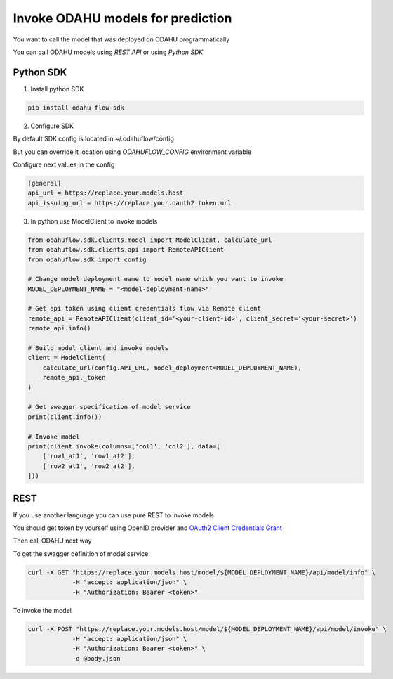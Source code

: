 ####################################
Invoke ODAHU models for prediction
####################################

You want to call the model that was deployed on ODAHU programmatically

You can call ODAHU models using `REST API` or using `Python SDK`

Python SDK
===============

1. Install python SDK


.. code-block:: bash

   pip install odahu-flow-sdk


2. Configure SDK

By default SDK config is located in ~/.odahuflow/config

But you can override it location using `ODAHUFLOW_CONFIG` environment variable

Configure next values in the config

.. code-block:: ini

  [general]
  api_url = https://replace.your.models.host
  api_issuing_url = https://replace.your.oauth2.token.url


3. In python use ModelClient to invoke models

.. code-block:: bash

  from odahuflow.sdk.clients.model import ModelClient, calculate_url
  from odahuflow.sdk.clients.api import RemoteAPIClient
  from odahuflow.sdk import config

  # Change model deployment name to model name which you want to invoke
  MODEL_DEPLOYMENT_NAME = "<model-deployment-name>"

  # Get api token using client credentials flow via Remote client
  remote_api = RemoteAPIClient(client_id='<your-client-id>', client_secret='<your-secret>')
  remote_api.info()

  # Build model client and invoke models
  client = ModelClient(
      calculate_url(config.API_URL, model_deployment=MODEL_DEPLOYMENT_NAME),
      remote_api._token
  )

  # Get swagger specification of model service
  print(client.info())

  # Invoke model
  print(client.invoke(columns=['col1', 'col2'], data=[
      ['row1_at1', 'row1_at2'],
      ['row2_at1', 'row2_at2'],
  ]))


REST
=================

If you use another language you can use pure REST to invoke models

You should get token by yourself using OpenID provider and `OAuth2 Client Credentials Grant`_

Then call ODAHU next way

To get the swagger definition of model service

.. code-block:: bash

  curl -X GET "https://replace.your.models.host/model/${MODEL_DEPLOYMENT_NAME}/api/model/info" \
              -H "accept: application/json" \
              -H "Authorization: Bearer <token>"


To invoke the model

.. code-block:: bash

  curl -X POST "https://replace.your.models.host/model/${MODEL_DEPLOYMENT_NAME}/api/model/invoke" \
              -H "accept: application/json" \
              -H "Authorization: Bearer <token>" \
              -d @body.json


.. _`OAuth2 Client Credentials Grant`: https://tools.ietf.org/html/rfc6749#section-4.4
